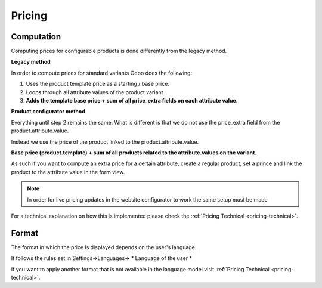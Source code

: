 .. _pricing-functional:

Pricing
-------

***********
Computation
***********

Computing prices for configurable products is done differently from the legacy method.

**Legacy method**

In order to compute prices for standard variants Odoo does the following:

1. Uses the product template price as a starting / base price.

2. Loops through all attribute values of the product variant

3. **Adds the template base price + sum of all price_extra fields on each attribute value.**


**Product configurator method**

Everything until step 2 remains the same. What is different is that we do not use the price_extra field
from the product.attribute.value.

Instead we use the price of the product linked to the product.attribute.value.

**Base price (product.template) + sum of all products related to the attribute.values on the variant.**

As such if you want to compute an extra price for a certain attribute, create a regular product, set a prince and link the product to the attribute value in the form view.

.. note::

   In order for live pricing updates in the website configurator to work the same setup must be made

For a technical explanation on how this is implemented please check the :ref:`Pricing Technical <pricing-technical>`.

******
Format
******

The format in which the price is displayed depends on the user's language.

It follows the rules set in Settings->Languages-> * Language of the user *

If you want to apply another format that is not available in the language model visit :ref:`Pricing Technical <pricing-technical>`.